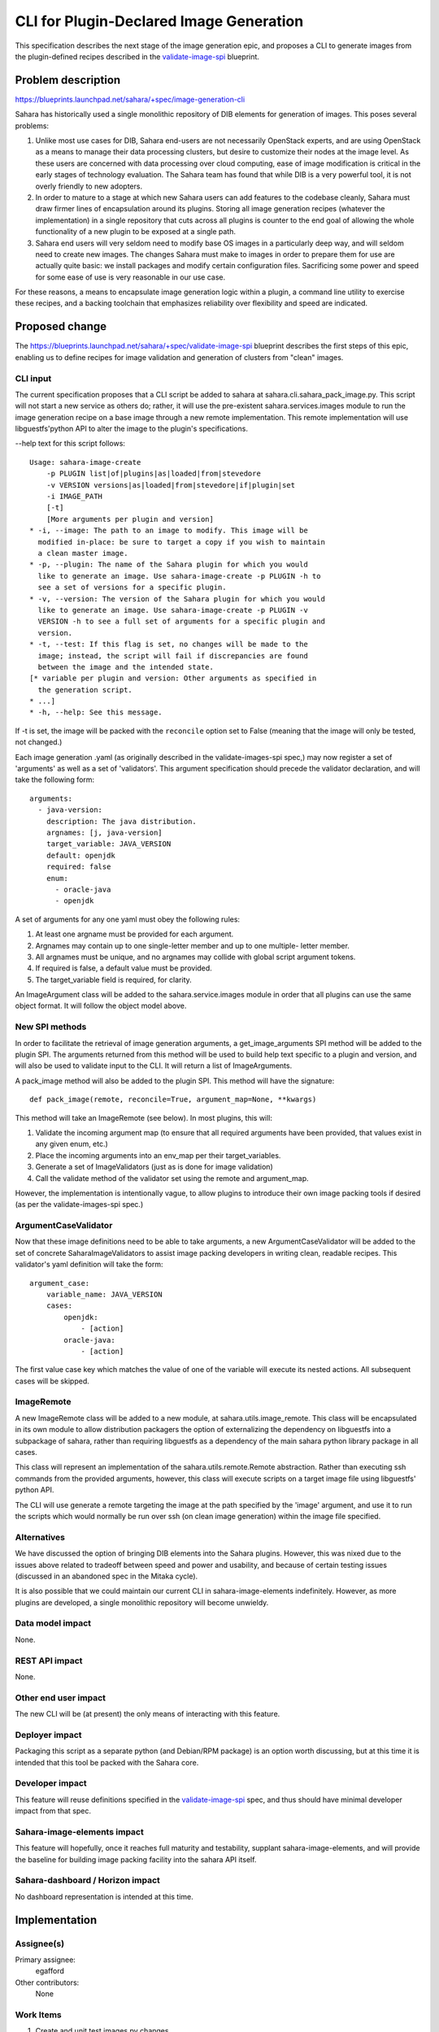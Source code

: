 ..
 This work is licensed under a Creative Commons Attribution 3.0 Unported
 License.

 http://creativecommons.org/licenses/by/3.0/legalcode

=========================================
 CLI for Plugin-Declared Image Generation
=========================================

This specification describes the next stage of the image generation epic,
and proposes a CLI to generate images from the plugin-defined recipes
described in the validate-image-spi_ blueprint.

Problem description
===================

https://blueprints.launchpad.net/sahara/+spec/image-generation-cli

Sahara has historically used a single monolithic repository of DIB
elements for generation of images. This poses several problems:

1) Unlike most use cases for DIB, Sahara end-users are not necessarily
   OpenStack experts, and are using OpenStack as a means to manage
   their data processing clusters, but desire to customize their nodes
   at the image level. As these users are concerned with data processing
   over cloud computing, ease of image modification is critical in the
   early stages of technology evaluation. The Sahara team has found that
   while DIB is a very powerful tool, it is not overly friendly to new
   adopters.
2) In order to mature to a stage at which new Sahara users can add
   features to the codebase cleanly, Sahara must draw firmer lines
   of encapsulation around its plugins. Storing all image generation
   recipes (whatever the implementation) in a single repository that
   cuts across all plugins is counter to the end goal of allowing
   the whole functionality of a new plugin to be exposed at a single
   path.
3) Sahara end users will very seldom need to modify base OS images in
   a particularly deep way, and will seldom need to create new images.
   The changes Sahara must make to images in order to prepare them for
   use are actually quite basic: we install packages and modify
   certain configuration files. Sacrificing some power and speed for
   some ease of use is very reasonable in our use case.

For these reasons, a means to encapsulate image generation logic within
a plugin, a command line utility to exercise these recipes, and a
backing toolchain that emphasizes reliability over flexibility and
speed are indicated.

Proposed change
===============

The https://blueprints.launchpad.net/sahara/+spec/validate-image-spi
blueprint describes the first steps of this epic, enabling us to
define recipes for image validation and generation of clusters from
"clean" images.

CLI input
---------

The current specification proposes that a CLI script be added to
sahara at sahara.cli.sahara_pack_image.py. This script will not
start a new service as others do; rather, it will use the pre-existent
sahara.services.images module to run the image generation recipe on a
base image through a new remote implementation. This remote
implementation will use libguestfs'python API to alter the image to the
plugin's specifications.

--help text for this script follows:

::

    Usage: sahara-image-create
        -p PLUGIN list|of|plugins|as|loaded|from|stevedore
        -v VERSION versions|as|loaded|from|stevedore|if|plugin|set
        -i IMAGE_PATH
        [-t]
        [More arguments per plugin and version]
    * -i, --image: The path to an image to modify. This image will be
      modified in-place: be sure to target a copy if you wish to maintain
      a clean master image.
    * -p, --plugin: The name of the Sahara plugin for which you would
      like to generate an image. Use sahara-image-create -p PLUGIN -h to
      see a set of versions for a specific plugin.
    * -v, --version: The version of the Sahara plugin for which you would
      like to generate an image. Use sahara-image-create -p PLUGIN -v
      VERSION -h to see a full set of arguments for a specific plugin and
      version.
    * -t, --test: If this flag is set, no changes will be made to the
      image; instead, the script will fail if discrepancies are found
      between the image and the intended state.
    [* variable per plugin and version: Other arguments as specified in
      the generation script.
    * ...]
    * -h, --help: See this message.


If -t is set, the image will be packed with the ``reconcile`` option set to
False (meaning that the image will only be tested, not changed.)

Each image generation .yaml (as originally described in the
validate-images-spi spec,) may now register a set of 'arguments' as well
as a set of 'validators'. This argument specification should precede the
validator declaration, and will take the following form:

::

    arguments:
      - java-version:
        description: The java distribution.
        argnames: [j, java-version]
        target_variable: JAVA_VERSION
        default: openjdk
        required: false
        enum:
          - oracle-java
          - openjdk

A set of arguments for any one yaml must obey the following rules:

1) At least one argname must be provided for each argument.
2) Argnames may contain up to one single-letter member and up to one multiple-
   letter member.
3) All argnames must be unique, and no argnames may collide with global script
   argument tokens.
4) If required is false, a default value must be provided.
5) The target_variable field is required, for clarity.

An ImageArgument class will be added to the sahara.service.images module in
order that all plugins can use the same object format. It will follow the
object model above.

New SPI methods
---------------

In order to facilitate the retrieval of image generation arguments, a
get_image_arguments SPI method will be added to the plugin SPI. The arguments
returned from this method will be used to build help text specific to a plugin
and version, and will also be used to validate input to the CLI. It will
return a list of ImageArguments.

A pack_image method will also be added to the plugin SPI. This method will
have the signature:

::

    def pack_image(remote, reconcile=True, argument_map=None, **kwargs)

This method will take an ImageRemote (see below). In most plugins, this
will:

1) Validate the incoming argument map (to ensure that all required arguments
   have been provided, that values exist in any given enum, etc.)
2) Place the incoming arguments into an env_map per their target_variables.
3) Generate a set of ImageValidators (just as is done for image validation)
4) Call the validate method of the validator set using the remote and
   argument_map.

However, the implementation is intentionally vague, to allow plugins to
introduce their own image packing tools if desired (as per the
validate-images-spi spec.)

ArgumentCaseValidator
---------------------

Now that these image definitions need to be able to take arguments, a new
ArgumentCaseValidator will be added to the set of concrete
SaharaImageValidators to assist image packing developers in writing clean,
readable recipes. This validator's yaml definition will take the form:

::

    argument_case:
        variable_name: JAVA_VERSION
        cases:
            openjdk:
                - [action]
            oracle-java:
                - [action]

The first value case key which matches the value of one of the variable will
execute its nested actions. All subsequent cases will be skipped.

ImageRemote
-----------

A new ImageRemote class will be added to a new module, at
sahara.utils.image_remote. This class will be encapsulated in its own module
to allow distribution packagers the option of externalizing the dependency on
libguestfs into a subpackage of sahara, rather than requiring libguestfs as a
dependency of the main sahara python library package in all cases.

This class will represent an implementation of the sahara.utils.remote.Remote
abstraction. Rather than executing ssh commands from the provided arguments,
however, this class will execute scripts on a target image file using
libguestfs' python API.

The CLI will use generate a remote targeting the image at the path specified
by the 'image' argument, and use it to run the scripts which would normally be
run over ssh (on clean image generation) within the image file specified.

Alternatives
------------

We have discussed the option of bringing DIB elements into the Sahara plugins.
However, this was nixed due to the issues above related to tradeoff between
speed and power and usability, and because of certain testing issues (discussed
in an abandoned spec in the Mitaka cycle).

It is also possible that we could maintain our current CLI in
sahara-image-elements indefinitely. However, as more plugins are developed,
a single monolithic repository will become unwieldy.

Data model impact
-----------------

None.

REST API impact
---------------

None.

Other end user impact
---------------------

The new CLI will be (at present) the only means of interacting with this
feature.

Deployer impact
---------------

Packaging this script as a separate python (and Debian/RPM package) is an
option worth discussing, but at this time it is intended that this tool
be packed with the Sahara core.

Developer impact
----------------

This feature will reuse definitions specified in the validate-image-spi_ spec,
and thus should have minimal developer impact from that spec.

Sahara-image-elements impact
----------------------------

This feature will hopefully, once it reaches full maturity and testability,
supplant sahara-image-elements, and will provide the baseline for building
image packing facility into the sahara API itself.

Sahara-dashboard / Horizon impact
---------------------------------

No dashboard representation is intended at this time.


Implementation
==============

Assignee(s)
-----------

Primary assignee:
  egafford

Other contributors:
  None

Work Items
----------

1) Create and unit test images.py changes.
2) Test plugin-specific image packing for any plugins to implement this
   feature. Intended first round of plugins to implement:
3) Implement CI tests for this feature.

Dependencies
============

This feature will introduce a dependency on libguestfs, though it will only
use libguestfs features present in all major distributions.


Testing
=======

As this feature does not touch the API, it will not introduce new Tempest
tests. However, testing the image generation process itself will require
attention.

It is proposed that tests be added for image generation as each plugin
implements this generation strategy, and that nightly tests be created to
generate images and run these images through cluster creation and EDP testing.

These should be implemented as separate tests in order to quickly
differentiate image packing failure and cluster failure.

As these recipes stabilize for any given plugin, we should begin to run
these tests when any change to the sahara repository touches image
generation resources for a specific plugin (which should be well-encapsulated
in a single directory under each version for each plugin.) Toward the end of
this epic (as we are nearing the stage of authoring the API to pack images,
we may consider removing integration tests for SIE to save lab time. Still,
these tests will be, compared to sahara service tests, very resource-light
to run.


Documentation Impact
====================

This feature should be documented in both devref (for building image
generation recipes) and in userdoc (for script usage).

References
==========

None.

.. _validate-image-spi: https://blueprints.launchpad.net/sahara/+spec/validate-image-spi
